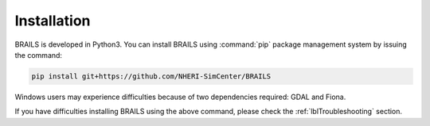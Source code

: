 .. _lbl-install:

Installation
================

BRAILS is developed in Python3. 
You can install BRAILS using :command:`pip` package management system by issuing the command:

.. code-block:: none 

    pip install git+https://github.com/NHERI-SimCenter/BRAILS


Windows users may experience difficulties because of two dependencies required: GDAL and Fiona. 

If you have difficulties installing BRAILS using the above command, please check the :ref:`lblTroubleshooting` section.